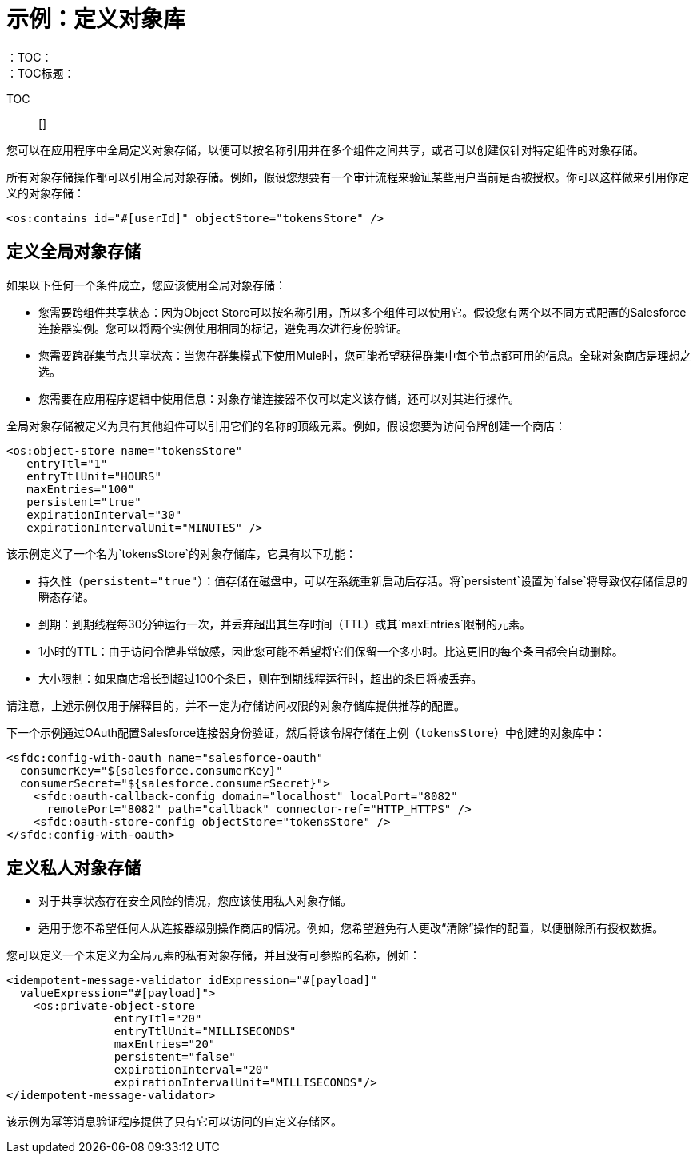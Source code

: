 = 示例：定义对象库
:keywords: ObjectStore, global, define
：TOC：
：TOC标题：

TOC :: []

您可以在应用程序中全局定义对象存储，以便可以按名称引用并在多个组件之间共享，或者可以创建仅针对特定组件的对象存储。

所有对象存储操作都可以引用全局对象存储。例如，假设您想要有一个审计流程来验证某些用户当前是否被授权。你可以这样做来引用你定义的对象存储：

`<os:contains id="#[userId]" objectStore="tokensStore" />`

[[global_os]]
== 定义全局对象存储

如果以下任何一个条件成立，您应该使用全局对象存储：

* 您需要跨组件共享状态：因为Object Store可以按名称引用，所以多个组件可以使用它。假设您有两个以不同方式配置的Salesforce连接器实例。您可以将两个实例使用相同的标记，避免再次进行身份验证。
* 您需要跨群集节点共享状态：当您在群集模式下使用Mule时，您可能希望获得群集中每个节点都可用的信息。全球对象商店是理想之选。
* 您需要在应用程序逻辑中使用信息：对象存储连接器不仅可以定义该存储，还可以对其进行操作。

全局对象存储被定义为具有其他组件可以引用它们的名称的顶级元素。例如，假设您要为访问令牌创建一个商店：

[source, xml, linenums]
----
<os:object-store name="tokensStore"
   entryTtl="1"
   entryTtlUnit="HOURS"
   maxEntries="100"
   persistent="true"
   expirationInterval="30"
   expirationIntervalUnit="MINUTES" />
----

该示例定义了一个名为`tokensStore`的对象存储库，它具有以下功能：

* 持久性（`persistent="true"`）：值存储在磁盘中，可以在系统重新启动后存活。将`persistent`设置为`false`将导致仅存储信息的瞬态存储。
* 到期：到期线程每30分钟运行一次，并丢弃超出其生存时间（TTL）或其`maxEntries`限制的元素。
*  1小时的TTL：由于访问令牌非常敏感，因此您可能不希望将它们保留一个多小时。比这更旧的每个条目都会自动删除。
* 大小限制：如果商店增长到超过100个条目，则在到期线程运行时，超出的条目将被丢弃。

请注意，上述示例仅用于解释目的，并不一定为存储访问权限的对象存储库提供推荐的配置。

下一个示例通过OAuth配置Salesforce连接器身份验证，然后将该令牌存储在上例（`tokensStore`）中创建的对象库中：

[source, xml, linenums]
----
<sfdc:config-with-oauth name="salesforce-oauth"
  consumerKey="${salesforce.consumerKey}"
  consumerSecret="${salesforce.consumerSecret}">
    <sfdc:oauth-callback-config domain="localhost" localPort="8082"
      remotePort="8082" path="callback" connector-ref="HTTP_HTTPS" />
    <sfdc:oauth-store-config objectStore="tokensStore" />
</sfdc:config-with-oauth>
----

[[private_os]]
== 定义私人对象存储

* 对于共享状态存在安全风险的情况，您应该使用私人对象存储。
* 适用于您不希望任何人从连接器级别操作商店的情况。例如，您希望避免有人更改“清除”操作的配置，以便删除所有授权数据。

您可以定义一个未定义为全局元素的私有对象存储，并且没有可参照的名称，例如：

[source, xml, linenums]
----
<idempotent-message-validator idExpression="#[payload]"
  valueExpression="#[payload]">
    <os:private-object-store
                entryTtl="20"
                entryTtlUnit="MILLISECONDS"
                maxEntries="20"
                persistent="false"
                expirationInterval="20"
                expirationIntervalUnit="MILLISECONDS"/>
</idempotent-message-validator>
----

该示例为幂等消息验证程序提供了只有它可以访问的自定义存储区。

